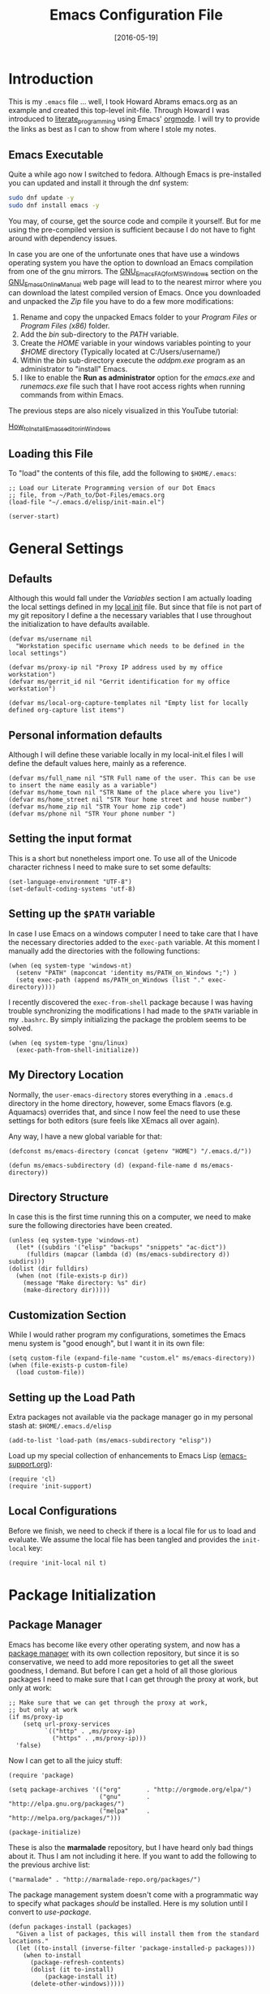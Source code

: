 #+TITLE:  Emacs Configuration File
#+AUTHOR: Markus Sievers
#+EMAIL:  markussievers88@gmail.com
#+DATE:   [2016-05-19]
#+TAGS:   emacs

* Introduction

  This is my =.emacs= file ... well, I took Howard Abrams emacs.org as
  an example and created this top-level init-file. Through Howard I
  was introduced to [[http://www.literateprogramming.com/][literate_programming]] using Emacs' [[http://www.orgmode.org][orgmode]]. I will
  try to provide the links as best as I can to show from where I stole
  my notes.

** Emacs Executable

   Quite a while ago now I switched to fedora. Although Emacs is
   pre-installed you can updated and install it through the dnf system:

   #+BEGIN_SRC sh :tangle no
     sudo dnf update -y
     sudo dnf install emacs -y
   #+END_SRC

   You may, of course, get the source code and compile it
   yourself. But for me using the pre-compiled version is sufficient
   because I do not have to fight around with dependency issues.

   In case you are one of the unfortunate ones that have use a windows
   operating system you have the option to download an Emacs
   compilation from one of the gnu mirrors. The
   [[http://www.gnu.org/software/emacs/manual/html_mono/efaq-w32.html][GNU_Emacs_FAQ_for_MS_Windows]] section on the [[http://www.gnu.org/software/emacs/manual/][GNU_Emacs_Online_Manual]]
   web page will lead to to the nearest mirror where you can download
   the latest compiled version of Emacs. Once you downloaded and
   unpacked the /Zip/ file you have to do a few more modifications:

      1) Rename and copy the unpacked Emacs folder to your /Program
         Files/ or /Program Files (x86)/ folder.
      2) Add the /bin/ sub-directory to the /PATH/ variable.
      3) Create the /HOME/ variable in your windows variables pointing
         to your /$HOME/ directory (Typically located at C:/Users/username/)
      4) Within the /bin/ sub-directory execute the /addpm.exe/
         program as an administrator to "install" Emacs.
      5) I like to enable the *Run as administrator* option for the
         /emacs.exe/ and /runemacs.exe/ file such that I have root
         access rights when running commands from within Emacs.

   The previous steps are also nicely visualized in this YouTube
   tutorial:

   [[https://youtu.be/g6kgF5ZAf44][How_to_Install_Emacs_editor_in_Windows]]

** Loading this File

   To "load" the contents of this file, add the following to
   =$HOME/.emacs=:

   #+BEGIN_SRC elisp :tangle no
     ;; Load our Literate Programming version of our Dot Emacs
     ;; file, from ~/Path_to/Dot-Files/emacs.org
     (load-file "~/.emacs.d/elisp/init-main.el")

     (server-start)
   #+END_SRC

* General Settings

** Defaults

   Although this would fall under the [[Variables]] section I am actually
   loading the local settings defined in my [[file:emacs-local.org][local init]] file. But since
   that file is not part of my git repository I define a the necessary
   variables that I use throughout the initialization to have
   defaults available.

   #+BEGIN_SRC elisp
     (defvar ms/username nil
       "Workstation specific username which needs to be defined in the local settings")

     (defvar ms/proxy-ip nil "Proxy IP address used by my office workstation")
     (defvar ms/gerrit_id nil "Gerrit identification for my office workstation")

     (defvar ms/local-org-capture-templates nil "Empty list for locally defined org-capture list items")
   #+END_SRC

** Personal information defaults

   Although I will define these variable locally in my local-init.el files I will define the default
   values here, mainly as a reference.

   #+BEGIN_SRC elisp
     (defvar ms/full_name nil "STR Full name of the user. This can be use to insert the name easily as a variable")
     (defvar ms/home_town nil "STR Name of the place where you live")
     (defvar ms/home_street nil "STR Your home street and house number")
     (defvar ms/home_zip nil "STR Your home zip code")
     (defvar ms/phone nil "STR Your phone number ")
   #+END_SRC

** Setting the input format

   This is a short but nonetheless import one. To use all of the
   Unicode character richness I need to make sure to set some
   defaults:

   #+BEGIN_SRC elisp
     (set-language-environment "UTF-8")
     (set-default-coding-systems 'utf-8)
   #+END_SRC

** Setting up the =$PATH= variable

   In case I use Emacs on a windows computer I need to take care that
   I have the necessary directories added to the =exec-path=
   variable. At this moment I manually add the directories with the
   following functions:

   #+BEGIN_SRC elisp
     (when (eq system-type 'windows-nt)
       (setenv "PATH" (mapconcat 'identity ms/PATH_on_Windows ";") )
       (setq exec-path (append ms/PATH_on_Windows (list "." exec-directory))))
   #+END_SRC

   I recently discovered the =exec-from-shell= package because I was
   having trouble synchronizing the modifications I had made to the
   ~$PATH~ variable in my =.bashrc=. By simply initializing the package
   the problem seems to be solved.

   #+BEGIN_SRC elisp
     (when (eq system-type 'gnu/linux)
       (exec-path-from-shell-initialize))
   #+END_SRC

** My Directory Location

   Normally, the =user-emacs-directory= stores everything in a
   =.emacs.d= directory in the home directory, however, some Emacs
   flavors (e.g. Aquamacs) overrides that, and since I now feel the
   need to use these settings for both editors (sure feels like XEmacs
   all over again).

   Any way, I have a new global variable for that:

   #+BEGIN_SRC elisp
     (defconst ms/emacs-directory (concat (getenv "HOME") "/.emacs.d/"))

     (defun ms/emacs-subdirectory (d) (expand-file-name d ms/emacs-directory))
   #+END_SRC

** Directory Structure

   In case this is the first time running this on a computer, we need
   to make sure the following directories have been created.

   #+BEGIN_SRC elisp
     (unless (eq system-type 'windows-nt)
       (let* ((subdirs '("elisp" "backups" "snippets" "ac-dict"))
	      (fulldirs (mapcar (lambda (d) (ms/emacs-subdirectory d)) subdirs)))
	 (dolist (dir fulldirs)
	   (when (not (file-exists-p dir))
	     (message "Make directory: %s" dir)
	     (make-directory dir)))))
   #+END_SRC

** Customization Section

   While I would rather program my configurations, sometimes the Emacs
   menu system is "good enough", but I want it in its own file:

   #+BEGIN_SRC elisp
     (setq custom-file (expand-file-name "custom.el" ms/emacs-directory))
     (when (file-exists-p custom-file)
       (load custom-file))
   #+END_SRC

** Setting up the Load Path

   Extra packages not available via the package manager go in my
   personal stash at: =$HOME/.emacs.d/elisp=

   #+BEGIN_SRC elisp
     (add-to-list 'load-path (ms/emacs-subdirectory "elisp"))
   #+END_SRC

   Load up my special collection of enhancements to Emacs Lisp ([[file:emacs-support.org][emacs-support.org]]):

   #+BEGIN_SRC elisp
     (require 'cl)
     (require 'init-support)
   #+END_SRC

** Local Configurations

   Before we finish, we need to check if there is a local file for us
   to load and evaluate.  We assume the local file has been tangled
   and provides the =init-local= key:

   #+BEGIN_SRC elisp
     (require 'init-local nil t)
   #+END_SRC

* Package Initialization
** Package Manager

   Emacs has become like every other operating system, and now has a
   [[http://tromey.com/elpa/][package manager]] with its own collection repository, but since it is
   so conservative, we need to add more repositories to get all the
   sweet goodness, I demand. But before I can get a hold of all those
   glorious packages I need to make sure that I can get through the
   proxy at work, but only at work:

   #+BEGIN_SRC elisp
     ;; Make sure that we can get through the proxy at work,
     ;; but only at work
     (if ms/proxy-ip
         (setq url-proxy-services
               `(("http" . ,ms/proxy-ip)
                 ("https" . ,ms/proxy-ip)))
       'false)
   #+END_SRC

   Now I can get to all the juicy stuff:

   #+BEGIN_SRC elisp
     (require 'package)

     (setq package-archives '(("org"       . "http://orgmode.org/elpa/")
                              ("gnu"       . "http://elpa.gnu.org/packages/")
                              ("melpa"     . "http://melpa.org/packages/")))

     (package-initialize)
   #+END_SRC

   These is also the *marmalade* repository, but I have heard only bad
   things about it. Thus I am not including it here. If you want to
   add the following to the previous archive list:

   #+BEGIN_SRC elisp :tangle no
     ("marmalade" . "http://marmalade-repo.org/packages/")
   #+END_SRC

   The package management system doesn't come with a
   programmatic way to specify what packages /should/ be
   installed. Here is my solution until I convert to [[Use-Package][use-package]].

   #+BEGIN_SRC elisp
     (defun packages-install (packages)
       "Given a list of packages, this will install them from the standard locations."
       (let ((to-install (inverse-filter 'package-installed-p packages)))
         (when to-install
           (package-refresh-contents)
           (dolist (it to-install)
               (package-install it)
           (delete-other-windows)))))
   #+END_SRC

** Use-Package

   Using [[https://github.com/jwiegley/use-package][use-package]] to automatically install certain packages, as
   well as the ease of lazily loading them.

   #+BEGIN_SRC elisp
     (unless (package-installed-p 'use-package)
       (package-refresh-contents)
       (package-install 'use-package))

     (require 'use-package)
   #+END_SRC

* Variables

  Generall setting about me that other packages can use.  Because I
  like my time settings to be in English even if I am working on a
  machine with different language settings is set the
  =system-time-locale= variable:

  #+BEGIN_SRC elisp
    (setq system-time-locale "C")
  #+END_SRC

** Start with better initial settings

   Although I do quite a bit of customization with my Emacs init code
   I like to start out by using the better init settings from the
   [[https://github.com/technomancy/better-defaults][better-defaults]] project.

   #+BEGIN_SRC elisp
     (use-package better-defaults
       :ensure t)
   #+END_SRC

   And now I will add a few default settings of my own. First, I like it
   when emacs asks me if I want to do something but /y/ oder /n/ is enough
   as an answer!

   #+BEGIN_SRC elisp
     (defalias 'yes-or-no-p 'y-or-n-p)
   #+END_SRC

   Since I have been using emacs for a while now I don't need to see
   the start up message anymore. I can always go to it with =C-h C-a=.

   #+BEGIN_SRC elisp
     (setq-default inhibit-startup-message t)
   #+END_SRC

   When scrolling I like to scroll the screen and not my eyes. Yeah,
   yeah, I know there is =C-l=, but I don't want that...

   #+BEGIN_SRC elisp
     (setq-default scroll-preserve-screen-position 'keep)
   #+END_SRC

   Many times I need to reload a file but the =revert-buffer= function
   always asks me. And yes I am sure I want to revert the buffer!!!
   That is why I called the function in the first place. Since I am
   lazy I create a little wrapper that takes care of this problem:

   #+BEGIN_SRC elisp
     (defun revert-buffer-no-confirm ()
       "Function that reverts buffer without asking for confirmation"
       (interactive)
       (revert-buffer 'noconfirm t))

   #+END_SRC

** Tabs vs Spaces

   I have learned to distrust tabs in my source code, so let's make
   sure that we only have spaces. See [[http://ergoemacs.org/emacs/emacs_tabs_space_indentation_setup.html][this discussion]] for details.

   #+BEGIN_SRC elisp
     (setq-default indent-tabs-mode nil)
     (setq tab-width 2)
   #+END_SRC

   Make tab key do indent first then completion.

   #+BEGIN_SRC elisp
     (setq-default tab-always-indent 'complete)
   #+END_SRC

** TODO Encrypting Files

   This section includes the file encryption using pgp. Since I have
   no clue about it yet I will leave this for later.

* Display Settings

  I may not have been using Emacs for as long as Howard Abrams has,
  but I do appreciate a minimalist approach to its display as well. To
  clear up the user interface a little be the following settings do
  some of the essential stuff:

  #+BEGIN_SRC elisp
    (setq initial-scratch-message "") ;; Uhh, I know what Scratch is for
    (setq visible-bell t)             ;; Get rid of the beeps

    (when (window-system)
      (tool-bar-mode 0)               ;; Toolbars were only cool with XEmacs
      (when (fboundp 'horizontal-scroll-bar-mode)
        (horizontal-scroll-bar-mode -1))
      (scroll-bar-mode -1))            ;; Scrollbars are a waste of screen estate
  #+END_SRC

** Mode Line

   Howard Abrams [[file:emacs-mode-line.org][mode-line code]] is a little more complex and deserved
   its own file.  To initialize and use it use the following code:

   #+BEGIN_SRC elisp
     (require 'init-mode-line)
   #+END_SRC

** Whitespace Mode

   You don't want this on all the time, but nice to turn it on every
   now and then:

   #+BEGIN_SRC elisp
     (use-package whitespace
       :bind ("C-c T w" . whitespace-mode)
       :init
       (setq whitespace-line-column nil
             whitespace-display-mappings '((space-mark 32 [183] [46])
                                           (newline-mark 10 [9166 10])
                                           (tab-mark 9 [9654 9] [92 9])))
       :config
       (set-face-attribute 'whitespace-space       nil :foreground "#666666" :background nil)
       (set-face-attribute 'whitespace-newline     nil :foreground "#666666" :background nil)
       (set-face-attribute 'whitespace-indentation nil :foreground "#666666" :background nil)
       :diminish whitespace-mode)
   #+END_SRC

** Fill Mode

   Automatically wrapping when you get to the end of a line (or the
   fill-region):

   #+BEGIN_SRC elisp
     (use-package fill
       :bind ("C-c T f" . auto-fill-mode)
       :init
       (add-hook 'org-mode-hook 'turn-on-auto-fill)
       (setq-default fill-column 85)
       :diminish auto-fill-mode)
   #+END_SRC

* Key Bindings

** Function Key Definitions

   Emacs has never seen a need for function keys, and I agree...for
   the most part. For things really /away from the flow/, they don't
   seem to bad. But what are those?

   - *F1* - Help? Isn't Control-H good enough?
   - *F2* - Special odd, little-used characters that I have to think
            about before remembering what its binding.
   - *F3* - Define a keyboard macro
   - *F4* - Replay a keyboard macro
   - *F5* - Use org-mode’s Mark Ring feature globally
   - *F6* - Open to temporary, changeable commands...
   - *F7* - Switch to another window ... Control goes the other way.
   - *F8* - Switch to buffer
   - *F9* - My extension (replacement?) for =C-c= for changing colors
     and other odd bindings that I actually don't use that often.

   #+BEGIN_SRC elisp
     (global-set-key (kbd "<f5>") 'org-mark-ring-push)
     (global-set-key (kbd "C-<f5>") 'org-mark-ring-goto)
     (global-set-key (kbd "<f7>") 'other-window)
     (global-set-key (kbd "C-<f7>") (lambda () (interactive) (other-window -1)))
   #+END_SRC

*** F2 and F9 Helpers

    The F9 prefix is scattered about my config files.

    #+BEGIN_SRC elisp
      (define-prefix-command 'personal-global-map)
      (global-set-key (kbd "<f9>") 'personal-global-map)
    #+END_SRC

    Unlike the *F9* bindings, all the *F2* key-bindings happen in a
    single [[file:emacs-f2.org][library file]]:

    #+BEGIN_SRC elisp
      (require 'init-f2)
    #+END_SRC

** Hydra Sequences

   I’m starting to appreciate the [[https://github.com/abo-abo/hydra][Hydra project]].

   #+BEGIN_SRC elisp
     (use-package hydra
       :ensure t
       :config
       (hydra-add-font-lock))
   #+END_SRC

   Easily manipulate the size of the windows using the arrow keys in a
   particular buffer window.

   #+BEGIN_SRC elisp
     (require 'windmove)

     (defun hydra-move-splitter-left (arg)
       "Move window splitter left."
       (interactive "p")
       (if (let ((windmove-wrap-around))
             (windmove-find-other-window 'right))
           (shrink-window-horizontally arg)
         (enlarge-window-horizontally arg)))

     (defun hydra-move-splitter-right (arg)
       "Move window splitter right."
       (interactive "p")
       (if (let ((windmove-wrap-around))
             (windmove-find-other-window 'right))
           (enlarge-window-horizontally arg)
         (shrink-window-horizontally arg)))

     (defun hydra-move-splitter-up (arg)
       "Move window splitter up."
       (interactive "p")
       (if (let ((windmove-wrap-around))
             (windmove-find-other-window 'up))
           (enlarge-window arg)
         (shrink-window arg)))

     (defun hydra-move-splitter-down (arg)
       "Move window splitter down."
       (interactive "p")
       (if (let ((windmove-wrap-around))
             (windmove-find-other-window 'up))
           (shrink-window arg)
         (enlarge-window arg)))

     (defhydra hydra-splitter (global-map "<f9> h")
       "splitter"
       ("<left>" hydra-move-splitter-left)
       ("<down>" hydra-move-splitter-down)
       ("<up>" hydra-move-splitter-up)
       ("<right>" hydra-move-splitter-right))
   #+END_SRC

   Other Hydra sequences are associated with the package they control.
** Displaying Command Sequences

   Many command sequences may be logical, but who can remember them
   all? While I used to use [[https://github.com/kai2nenobu/guide-key][guide-key]] to display the final function
   name, it isn't as nice as [[https://github.com/justbur/emacs-which-key][which-key]].

   #+BEGIN_SRC elisp
     (use-package which-key
       :ensure t
       :defer 10
       :diminish which-key-mode
       :config

       ;; Replacements for how KEY is replaced when which-key displays
       ;;   KEY → FUNCTION
       ;; Eg: After "C-c", display "right → winner-redo" as "▶ → winner-redo"
       (setq which-key-key-replacement-alist
             '(("<\\([[:alnum:]-]+\\)>" . "\\1")
               ("left"                  . "◀")
               ("right"                 . "▶")
               ("up"                    . "▲")
               ("down"                  . "▼")
               ("delete"                . "DEL") ; delete key
               ("\\`DEL\\'"             . "BS") ; backspace key
               ("next"                  . "PgDn")
               ("prior"                 . "PgUp"))

             ;; List of "special" keys for which a KEY is displayed as just
             ;; K but with "inverted video" face... not sure I like this.
             which-key-special-keys '("RET" "DEL" ; delete key
                                      "ESC" "BS" ; backspace key
                                      "SPC" "TAB")

             ;; Replacements for how part or whole of FUNCTION is replaced:
             which-key-description-replacement-alist
             '(("Prefix Command" . "prefix")
               ("\\`calc-"       . "") ; Hide "calc-" prefixes when listing M-x calc keys
               ("/body\\'"       . "") ; Remove display the "/body" portion of hydra fn names
               ("\\`projectile-" . "𝓟/")
               ("\\`hydra-"      . "+𝐇/")
               ("\\`org-babel-"  . "ob/"))

             ;; Underlines commands to emphasize some functions:
             which-key-highlighted-command-list
             '(("\\`hydra-" . which-key-group-description-face)
               "\\(rectangle-\\)\\|\\(-rectangle\\)"
               "\\`org-"))

       ;; Change what string to display for a given *complete* key binding
       ;; Eg: After "C-x", display "8 → +unicode" instead of "8 → +prefix"
       (which-key-add-key-based-replacements
         "C-x 8"   "unicode"
         "C-c T"   "toggles-"
         "C-c p s" "projectile-search"
         "C-c p 4" "projectile-other-buffer-"
         "C-x a"   "abbrev/expand"
         "C-x r"   "rect/reg"
         "C-c /"   "engine-mode-map"
         "C-c C-v" "org-babel")

       (which-key-mode 1))
   #+END_SRC

** Highlighting and Narrowing

   I like the ability to highlight random text.

   - =M-s h .= :: highlight-symbol-at-point
   - =M-s h l= :: highlight-lines-matching-regexp
   - =M-s h p= :: highlight-phrase
   - =M-s h r= :: highlight-regexp
   - =M-s h u= :: unhighlight-regexp

   May get specific highlights automatically for certain files. We
   begin by highlighting lines in *.log files.

   #+BEGIN_SRC elisp
     (defun ms/highlite-logs ()
       "Highlight certain lines in specific files. Currently, only log files are supported."
       (interactive)
       (when (equal "log" (file-name-extension (buffer-file-name)))
             (hi-lock-mode 1)
             (highlight-lines-matching-regexp "ERROR:" 'hi-red-b)
             (highlight-lines-matching-regexp "NOTE:" 'hi-blue-b)))
   #+END_SRC

   The condition in this function that checks for the =log= extension,
   allows me to hook it to the loading of any file:

   #+BEGIN_SRC elisp :tangle no
     (add-hook 'find-file-hook 'ms/highlite-logs)
   #+END_SRC

   Turn on specific word groupings for specific occasions. We begin
   with highlighting keywords I use during note-taking sessions at
   the end of a sprint.

   #+BEGIN_SRC elisp
     (defun ms/sprint-retrospective-highlighting ()
       "Highlights the good, the bad and the improvements to make when taking notes."
       (interactive)
       (hi-lock-mode t)
       (highlight-lines-matching-regexp "^   [-*] " 'hi-black-b)
       (highlight-phrase "TODO:?" 'hi-black-b)
       (highlight-regexp "(?Good)?:?" 'hi-green-b)
       (highlight-regexp "(?Bad)?:?" 'hi-red-b)
       (highlight-regexp "Imp\\(rove\\)?:" 'hi-blue-b))
   #+END_SRC

   TODO:

   (Good):


   This works really well with other commands, including
   [[https://github.com/Bruce-Connor/fancy-narrow][fancy-narrow]], where I can visually high-light a section of a
   buffer. Great for code-reviews and other presentations.

   #+BEGIN_SRC elisp
     (use-package fancy-narrow
       :ensure t
       :config
       (defun ms/highlight-block ()
         "Highlights a 'block' in a buffer defined by the first blank
          line before and after the current cursor position. Uses the
          'fancy-narrow' mode to high-light the block."
         (interactive)
         (let (cur beg end)
           (setq cur (point))
           (setq end (or (re-search-forward  "^\s*$" nil t) (point-max)))
           (goto-char cur)
           (setq beg (or (re-search-backward "^\s*$" nil t) (point-min)))
           (fancy-narrow-to-region beg end)
           (goto-char cur)))

       (defun ms/highlight-section (num)
         "If some of the buffer is highlighted with the `fancy-narrow'
          mode, then un-highlight it by calling `fancy-widen'.

          If region is active, call `fancy-narrow-to-region'.

          If NUM is 0, highlight the current block (delimited by blank
          lines). If NUM is positive or negative, highlight that number
          of lines.  Otherwise, called `fancy-narrow-to-defun', to
          highlight current function."
         (interactive "p")
         (cond
          ((fancy-narrow-active-p)  (fancy-widen))
          ((region-active-p)        (fancy-narrow-to-region (region-beginning) (region-end)))
          ((= num 0)                (ms/highlight-block))
          ((= num 1)                (fancy-narrow-to-defun))
          (t                        (progn (ms/expand-region num)
                                           (fancy-narrow-to-region (region-beginning) (region-end))))))

       :bind ("C-M-+" . ms/highlight-section))
   #+END_SRC

   This nifty function from [[http://endlessparentheses.com/emacs-narrow-or-widen-dwim.html][Endless Parenthesis]] is a nice replacement
   for many other narrowing keybindings that I use:

   #+BEGIN_SRC elisp
     (defun narrow-or-widen-dwim (p)
       "If the buffer is narrowed, it widens. Otherwise, it narrows intelligently.
     Intelligently means: region, subtree, or defun, whichever applies
     first.

     With prefix P, don't widen, just narrow even if buffer is already
     narrowed."
       (interactive "P")
       (declare (interactive-only))
       (cond ((and (buffer-narrowed-p) (not p)) (widen))
             ((region-active-p)
              (narrow-to-region (region-beginning) (region-end)))
             ((derived-mode-p 'org-mode) (org-narrow-to-subtree))
             (t (narrow-to-defun))))

     (global-set-key (kbd "C-x n x") 'narrow-or-widen-dwim)
   #+END_SRC

** Jumping to Windows

  Set up [[https://github.com/abo-abo/ace-window][ace-window]] mode:

  #+BEGIN_SRC elisp
    (use-package ace-window
      :ensure t
      :init
        (setq aw-keys '(?a ?s ?d ?f ?j ?k ?l ?o))
        (global-set-key (kbd "C-x o") 'ace-window)
      :diminish ace-window-mode)
  #+END_SRC

** Selecting a Buffer
   I like =IDO= for switching buffers since I typically know what I'm after:

   #+BEGIN_SRC elisp
    (global-set-key (kbd "<f8>") 'ido-switch-buffer)
    (global-set-key (kbd "S-<f8>") 'ibuffer)
   #+END_SRC

   I like [[https://github.com/KMahoney/kpm-list][kpm-list]] a bit better than =ibuffer=, but I really don’t use
   either more than =ido-switch-buffer=. Still:

   #+BEGIN_SRC elisp
    (use-package kpm-list
      :ensure t
      :bind ("S-<f8>" . kpm-list)
            ("C-x C-b" . kpm-list))
   #+END_SRC

** COMMENT Controlling Window Placement

   While [[http://www.emacswiki.org/emacs/WinnerMode][winner-mode]] is easy to keep the current window configuration
   /clean/, the [[https://github.com/tlh/workgroups.el][workgroups]] project has more features. However, due to
   existing bugs in that project, I've switched to [[https://github.com/pashinin/workgroups2][workgroups2]]:

   #+BEGIN_SRC elisp
     (use-package workgroups2
       :ensure t
       :init
       (setq wg-prefix-key (kbd "C-c w")
             wg-session-file "~/.emacs.d/workgroups"
             wg-mode-line-display-on nil
             ;; What to do on Emacs exit / workgroups-mode exit?
             wg-emacs-exit-save-behavior           nil      ; Options: 'save 'ask nil
             wg-workgroups-mode-exit-save-behavior 'save)
       (workgroups-mode 1))
   #+END_SRC

   Short answer for using it:

   - ~C-c a c~ to create and name a new /view/
   - Configure the screen as you like it
   - ~C-c a u~ to have that view as the base for that name
   - ~C-c a v~ to switch to a particular workgroup view.
   - ~C-c a C-s~ to save all workgroup views to the file.

** Better Jumping

   Mostly using the [[https://github.com/abo-abo/avy][avy]] project's [[help:avy-goto-word-1][avy-goto-word-1]] function, so I bind
   that to =C-c j=, but the recent update to include a timer feature,
   seems awful sweet:

   #+Begin_SRC elisp
     (use-package avy
       :ensure t
       :commands avy-goto-word-1 avy-goto-char-1 avy-goto-line avy-goto-char-timer
       :bind
       ("C-c j"   . avy-goto-word-1)
       ("A-j"     . avy-goto-word-1)    ; The Mac Command key
       ("s-j"     . avy-goto-word-1)    ; The Command key on Linux
       ("A-h"     . avy-goto-char-2)
       ("s-h"     . avy-goto-char-2)
       ("C-c k k" . avy-goto-char-timer)
       ("A-J"     . avy-goto-char-timer)    ; The Mac Command key
       ("s-J"     . avy-goto-char-timer)    ; The Command key on Linux
       ("C-c k j" . avy-goto-word-1)
       ("C-c k c" . avy-goto-char)
       ("C-c k l" . avy-goto-line)
       ("C-c k p" . avy-pop-mark)
       ("A-,"     . avy-pop-mark))
   #+END_SRC

   Other options (that require more of my memory), are bound
   to =C-c k=.

** Unfill Paragraph

   Unfilling a paragraph joins all the lines in a paragraph into a
   single line. Taken from [[http://www.emacswiki.org/UnfillParagraph][here]].

   #+BEGIN_SRC elisp
     (defun unfill-paragraph ()
       "Takes a multi-line paragraph and makes it into a single line of text."
       (interactive)
       (let ((fill-column (point-max)))
         (fill-paragraph nil)))

     ;; Handy key definition
     (define-key global-map "\M-Q" 'unfill-paragraph)
   #+END_SRC

** General behavior fixes

   There are a few subtle changes I'm making to Emacs and in case they
   grow out of proportion is start out with its

   #+BEGIN_SRC elisp
     (require 'init-fixes)
   #+END_SRC

** Multiple Cursors

   While I'm not sure how often I will use [[https://github.com/emacsmirror/multiple-cursors][multiple-cursors]] project,
   I'm going to try to remember it is there. It doesn't have any
   default keybindings, so I set up the suggested:

   #+BEGIN_SRC elisp
     (use-package multiple-cursors
       :ensure t
       :config
       (global-set-key
        (kbd "C-c C-.")
        (defhydra hydra-multiple-cursors ()
          "multiple-cursors"
          ("." mc/mark-all-dwim                   "all-dwim")
          ("C-." mc/mark-all-like-this-dwim       "all-like-dwim")
          ("n" mc/mark-next-like-this             "next")
          ("p" mc/mark-previous-like-this         "previous")
          ("a" mc/mark-all-like-this              "mark-all")
          ("N" mc/mark-next-symbol-like-this      "next-symbol")
          ("P" mc/mark-previous-symbol-like-this  "previous-symbol")
          ("A" mc/mark-all-symbols-like-this      "all-symbols")
          ("f" mc/mark-all-like-this-in-defun     "in-func")
          ("l" mc/edit-lines                      "all-lines")
          ("e" mc/edit-ends-of-lines              "end-lines"))))
   #+END_SRC

** Expand Region

   Wherever you are in a file, and whatever the type of file, you can
   slowly increase a region selection by logical segments by using
   Magnar's [[https://github.com/magnars/expand-region.el][expand-region]] project.

   However, the normal experience for =expand-region= is interactive,
   expected to be called repeatedly to expand and contract the regions
   based on syntax, and whatnot. Since I am seldom sure what I will
   select if I give this function a numeric prefix, I created a
   wrapper function that will (when given a number), just select the
   number of lines for the region. Select the current line with a 0
   argument. No argument (well, =lines= is given 1 with no argument),
   then it just calls =expand-region=:

   #+BEGIN_SRC elisp
     (use-package expand-region
       :ensure t
       :config
       (defun ha/expand-region (lines)
         "Prefix-oriented wrapper around Magnar's `er/expand-region'.

     Call with LINES equal to 1 (given no prefix), it expands the
     region as normal.  When LINES given a positive number, selects
     the current line and number of lines specified.  When LINES is a
     negative number, selects the current line and the previous lines
     specified.  Select the current line if the LINES prefix is zero."
         (interactive "p")
         (cond ((= lines 1)   (er/expand-region 1))
               ((< lines 0)   (ha/expand-previous-line-as-region lines))
               (t             (ha/expand-next-line-as-region (1+ lines)))))

       (defun ha/expand-next-line-as-region (lines)
         (message "lines = %d" lines)
         (beginning-of-line)
         (set-mark (point))
         (end-of-line lines))

       (defun ha/expand-previous-line-as-region (lines)
         (end-of-line)
         (set-mark (point))
         (beginning-of-line (1+ lines)))

       :bind ("C-=" . ha/expand-region))
   #+END_SRC

** Block Wrappers

   While the =M-(= binding to =insert-pair= is great, I often need to
   wrap with other characters:

   #+BEGIN_SRC elisp
     (global-set-key (kbd "M-[") 'insert-pair)
     (global-set-key (kbd "M-{") 'insert-pair)
     (global-set-key (kbd "M-<") 'insert-pair)
     (global-set-key (kbd "M-'") 'insert-pair)
     (global-set-key (kbd "M-`") 'insert-pair)
     (global-set-key (kbd "M-\"") 'insert-pair)
   #+END_SRC

   But [[https://github.com/rejeep/wrap-region.el][wrap-region]] is even more flexible. In most editors, selecting
   text and typing anything replaces the selected text (see the
   [[info:emacs#Using%20Region][delete-selection-mode]]), but in this case, we can do something
   different... like wrapping:

   #+BEGIN_SRC elisp
     (use-package wrap-region
       :ensure   t
       :config
       (wrap-region-global-mode t)
       (wrap-region-add-wrappers
        '(("(" ")")
          ("[" "]")
          ("{" "}")
          ("<" ">")
          ("'" "'")
          ("\"" "\"")
          ("‘" "’"   "q")
          ("“" "”"   "Q")
          ("*" "*"   "b"   org-mode)                 ; bolden
          ("*" "*"   "*"   org-mode)                 ; bolden
          ("/" "/"   "i"   org-mode)                 ; italics
          ("/" "/"   "/"   org-mode)                 ; italics
          ("~" "~"   "c"   org-mode)                 ; code
          ("~" "~"   "~"   org-mode)                 ; code
          ("=" "="   "v"   org-mode)                 ; verbatim
          ("=" "="   "="   org-mode)                 ; verbatim
          ("_" "_"   "u" '(org-mode markdown-mode))  ; underline
          ("**" "**" "b"   markdown-mode)            ; bolden
          ("*" "*"   "i"   markdown-mode)            ; italics
          ("`" "`"   "c" '(markdown-mode ruby-mode)) ; code
          ("`" "'"   "c"   lisp-mode)                ; code
          ))
       :diminish wrap-region-mode)
   #+END_SRC

   But in order to wrap text in a more general way (with just about
   any textual string), we need something more. Especially with the
   =expand-region= command, wrapping a logical block of text with a
   beginning and ending string really makes sense.

   #+BEGIN_SRC elisp
     (defun surround (start end txt)
       "Wraps the specified region (or the current 'symbol / word'
     with some textual markers that this function requests from the
     user. Opening-type text, like parens and angle-brackets will
     insert the matching closing symbol.

     This function also supports some org-mode wrappers:

       - `#s` wraps the region in a source code block
       - `#e` wraps it in an example block
       - `#q` wraps it in an quote block"
       (interactive "r\nsEnter text to surround: " start end txt)

       ;; If the region is not active, we use the 'thing-at-point' function
       ;; to get a "symbol" (often a variable or a single word in text),
       ;; and use that as our region.

       (if (not (region-active-p))
           (let ((new-region (bounds-of-thing-at-point 'symbol)))
             (setq start (car new-region))
             (setq end (cdr new-region))))

       ;; We create a table of "odd balls" where the front and the end are
       ;; not the same string.
       (let* ((s-table '(("#e" . ("#+BEGIN_EXAMPLE\n" "\n#+END_EXAMPLE") )
                         ("#s" . ("#+BEGIN_SRC \n"    "\n#+END_SRC"))
                         ("#q" . ("#+BEGIN_QUOTE\n"   "\n#+END_QUOTE"))
                         ("#l" . ("#+BEGIN_LaTeX\n"   "\n#+END_LaTeX"))
                         ("<"  . ("<" ">"))
                         ("("  . ("(" ")"))
                         ("{"  . ("{" "}"))
                         ("["  . ("[" "]"))))    ; Why yes, we'll add more
              (s-pair (assoc-default txt s-table)))

         ;; If txt doesn't match a table entry, then the pair will just be
         ;; the text for both the front and the back...
         (unless s-pair
           (setq s-pair (list txt txt)))

         (save-excursion
           (narrow-to-region start end)
           (goto-char (point-min))
           (insert (car s-pair))
           (goto-char (point-max))
           (insert (cadr s-pair))
           (widen))))

     (global-set-key (kbd "C-+") 'surround)
   #+END_SRC

   To make it easier to call from other functions, let's wrap that
   wrapper:

   #+BEGIN_SRC elisp
     (defun surround-text (txt)
       (if (region-active-p)
           (surround (region-beginning) (region-end) txt)
         (surround nil nil txt)))
   #+END_SRC

   This function returns an interactive lambda expression, suitable
   for adding to a key-binding:

   #+BEGIN_SRC elisp
     (defun surround-text-with (surr-str)
       "Returns an interactive function that when called, will surround the region (or word) with the SURR-STR string."
       (lexical-let ((text surr-str))
         (lambda ()
           (interactive)
           (surround-text text))))
   #+END_SRC

* Loading and Finding Files
** Dired Options

   Between =M-!= and starting [[Eshell][Eshell]], comes =dired= (=C-x d=).

   #+BEGIN_SRC elisp
     (setq ls-lisp-use-insert-directory-program nil)
   #+END_SRC

   This enhancement to dired hides the ugly details until you hit
   '(' and shows the details with ')'. I also change the [...] to a
   simple asterisk.

   #+BEGIN_SRC elisp
     (use-package dired-details
       :ensure t
       :init   (setq dired-details-hidden-string "* ")
       :config (dired-details-install))
   #+END_SRC

   The ability to create a dired buffer based on searching for files
   in a directory tree with =find-name-dired= is fantastic. The
   [[http://www.masteringemacs.org/articles/2011/03/25/working-multiple-files-dired/][following magic]] optimizes this approach:

   #+BEGIN_SRC elisp
     (use-package find-dired
        :ensure t
        :init (setq find-ls-option '("-print0 | xargs -0 ls -od" . "-od")))
   #+END_SRC

   The [[http://pragmaticemacs.com/emacs/quickly-preview-images-and-other-files-with-peep-dired/][peep project]] allows you to preview files before loading them
   into a dedicated buffer:

   #+BEGIN_SRC elisp
     (use-package peep-dired
       :defer t ; don't access `dired-mode-map' until `peep-dired' is loaded
       :bind (:map dired-mode-map
                   ("P" . peep-dired)))
   #+END_SRC

   The [[http://www.masteringemacs.org/articles/2014/04/10/dired-shell-commands-find-xargs-replacement/][dired-x project]] seems useful:

   #+BEGIN_SRC elisp
     (require 'dired-x)
   #+END_SRC

*** Copy Internet Path

    When collaborating with my colleagues I like to send them the link
    of a file of interest that is located on one of our network
    drives. Especially when using Windows not everyone maps their
    network drives to the same letter. Therefore, it is best to send
    the links as *Internet Links*. This will send the absolute path and
    takes care of any /whitespace/ incompatibilities.


    #+BEGIN_SRC elisp
      (use-package dired
        :config
        (defun ms/dired-copy-internet-path ()
          "This function allows a link to a file to be copied from
        within the dired mode as an internet path. This avoids common
        issues (e.g. whitespaces in the dir/filename) that would
        otherwise render the link useless.

        Behavior: The current absolute path to the file is pushed onto
        the kill ring with help of the 'dired-file-name-at-point'
        function.  Next, within a temporary buffer the link is formated
        by prepending 'file:' and replacing problematic characters such
        as whitespaces."
          (interactive)
          (kill-new (dired-file-name-at-point))
          (with-temp-buffer
            (insert (current-kill 0))
            (kill-new (concat "file:" (replace-regexp-in-string "\s" "\%20" (buffer-string)))))
          (message "%s => clipboard"  (current-kill 0)))
        (define-key dired-mode-map (kbd "W") 'ms/dired-copy-internet-path)
        )
    #+END_SRC

*** Open file with external program

    There are times when I have to leave the cozy realm of Emacs to view e.g. a PDF
    document it an external reader. On [[http://ergoemacs.org/emacs/emacs_dired_open_file_in_ext_apps.html][ErgoEmacs]] I found the following nifty piece of
    code the does just that:

    #+BEGIN_SRC elisp
      (defun dired-open-in-external-app ()
        "Open the current file or dired marked files in external app.
      The app is chosen from your OS's preference.
      URL `http://ergoemacs.org/emacs/emacs_dired_open_file_in_ext_apps.html'
      Version 2016-10-15"
        (interactive)
        (let* (
               ($file-list
                (if (string-equal major-mode "dired-mode")
                    (dired-get-marked-files)
                  (list (buffer-file-name))))
               ($do-it-p (if (<= (length $file-list) 5)
                             t
                           (y-or-n-p "Open more than 5 files? "))))
          (when $do-it-p
            (cond
             ((string-equal system-type "windows-nt")
              (mapc
               (lambda ($fpath)
                 (w32-shell-execute "open" (replace-regexp-in-string "/" "\\" $fpath t t))) $file-list))
             ((string-equal system-type "darwin")
              (mapc
               (lambda ($fpath)
                 (shell-command
                  (concat "open " (shell-quote-argument $fpath))))  $file-list))
             ((string-equal system-type "gnu/linux")
              (mapc
               (lambda ($fpath) (let ((process-connection-type nil))
                                  (start-process "" nil "xdg-open" $fpath))) $file-list))))))
    #+END_SRC

    And of course I want to bind this wonderful function to a keyboard shortcut. We
    are using Emacs after all... :-)

    #+BEGIN_SRC elisp
      (define-key dired-mode-map (kbd "C-o") 'dired-open-in-external-app)
    #+END_SRC

*** Open desktop here

    As with opening files in an external application I sometimes need to open the
    file browser of the current dired-directory for whatever reason. And thanks to
    [[http://ergoemacs.org/emacs/emacs_dired_open_file_in_ext_apps.html][Xah Lee]] I can do just that:

    #+BEGIN_SRC elisp
      (defun dired-open-in-desktop ()
        "Show current file in desktop (OS's file manager).
      URL `http://ergoemacs.org/emacs/emacs_dired_open_file_in_ext_apps.html'
      Version 2015-11-30"
        (interactive)
        (cond
         ((string-equal system-type "windows-nt")
          (w32-shell-execute "explore" (replace-regexp-in-string "/" "\\" default-directory t t)))
         ((string-equal system-type "darwin") (shell-command "open ."))
         ((string-equal system-type "gnu/linux")
          (let (
                (process-connection-type nil)
                (openFileProgram (if (file-exists-p "/usr/bin/gvfs-open")
                                     "/usr/bin/gvfs-open"
                                   "/usr/bin/xdg-open")))
            (start-process "" nil openFileProgram "."))
          ;; (shell-command "xdg-open .") ;; 2013-02-10 this sometimes froze emacs till the folder is closed. For example: with nautilus
          )))

      (define-key dired-mode-map (kbd "C-M-o") 'dired-open-in-desktop)
    #+END_SRC

** IDO (Interactively DO Things)

   According to [[http://www.masteringemacs.org/articles/2010/10/10/introduction-to-ido-mode/][Mickey]], IDO is the greatest thing.

   #+BEGIN_SRC elisp
     (use-package ido
       :ensure t
       :init  (setq ido-enable-flex-matching t
                    ido-ignore-extensions t
                    ido-use-virtual-buffers t
                    ido-everywhere t)
       :config
       (ido-mode 1)
       (ido-everywhere 1)
       (add-to-list 'completion-ignored-extensions ".pyc"))
   #+END_SRC

   Add to IDO, the [[https://github.com/lewang/flx][FLX]] package:

   #+BEGIN_SRC elisp
     (use-package flx-ido
        :ensure t
        :init (setq ido-enable-flex-matching t
                    ido-use-faces nil)
        :config (flx-ido-mode 1))
   #+END_SRC

   According to [[https://gist.github.com/rkneufeld/5126926][Ryan Kneufeld]], we could make IDO work vertically,
   which is much easier to read. For this, I use [[https://github.com/gempesaw/ido-vertical-mode.el][ido-vertically]]:

   #+BEGIN_SRC elisp
     (use-package ido-vertical-mode
       :ensure t
       :init               ; I like up and down arrow keys:
       (setq ido-vertical-define-keys 'C-n-C-p-up-and-down)
       :config
       (ido-vertical-mode 1))
   #+END_SRC

*** IDO File Listing by Modified Time

    This sorts an IDO filelist by /mtime/ instead of alphabetically.

    #+BEGIN_SRC elisp
      (defun ido-sort-mtime ()
        "Reorder the IDO file list to sort from most recently modified."
        (setq ido-temp-list
              (sort ido-temp-list
                    (lambda (a b)
                      (time-less-p
                       (sixth (file-attributes (concat ido-current-directory b)))
                       (sixth (file-attributes (concat ido-current-directory a)))))))
        (ido-to-end  ;; move . files to end (again)
         (delq nil (mapcar
                    (lambda (x) (and (char-equal (string-to-char x) ?.) x))
                    ido-temp-list))))

      (add-hook 'ido-make-file-list-hook 'ido-sort-mtime)
      (add-hook 'ido-make-dir-list-hook 'ido-sort-mtime)
    #+END_SRC

*** Editing Root Files

    Once I used a =find-file-as-root= function (graciously borrowed from
    [[http://emacs-fu.blogspot.com/2013/03/editing-with-root-privileges-once-more.html][Emacs Fu]] and Howard Abrams), however, [[http://emacsredux.com/blog/2013/04/21/edit-files-as-root/][bbatsov]] offered a better idea to lend some
    /advice/ to =find-file=, so that non-writable files would be
    automatically /re-opened/ using the =sudo= feature of Tramp.

    The new version works with both local and remotely access files:

    #+BEGIN_SRC elisp
      (defadvice ido-find-file (after find-file-sudo activate)
        "Find file as root if necessary."
        (unless (and buffer-file-name
                     (file-writable-p buffer-file-name))
          (let* ((file-name (buffer-file-name))
                 (file-root (if (string-match "/ssh:\\([^:]+\\):\\(.*\\)" file-name)
                                (concat "/ssh:"  (match-string 1 file-name)
                                        "|sudo:" (match-string 1 file-name)
                                        ":"      (match-string 2 file-name))
                              (concat "/sudo:localhost:" file-name))))
            (find-alternate-file file-root))))
    #+END_SRC

    No special key-bindings, just load up a file, and if I can't write
    it, it will automatically ask me for my credentials, and away I go.

** SMEX

   Built using [[*IDO%20(Interactively%20DO%20Things)][IDO]] to do something similar but with =M-x= commands:

   #+BEGIN_SRC elisp
     (use-package smex
       :ensure t
       :init (smex-initialize)
       :bind ("M-x" . smex)
             ("M-X" . smex-major-mode-commands))
   #+END_SRC

** Helm

   Obviously, Helm would be helpful if I can learn all the bindings,
   so:

   #+BEGIN_SRC elisp
     (use-package helm
       :ensure t
       :init
       (use-package helm-config))   ;; Binds C-x c to the helm bidness.
   #+END_SRC

   Re-read [[http://tuhdo.github.io/helm-intro.html][this essay on Helm]].

   One of the nice features Helm offers is the ~helm-bibtex~. One of my standard
   libraries is located in the home directory. This typically includes the
   ~library.bib~ file and a ~documents~ directory which holds all the PDF documents. To
   make helm aware of this library I need the following two commands:

   #+BEGIN_SRC elisp
     (setq bibtex-completion-bibliography '("~/Bibliography/library.bib"))

     (setq bibtex-completion-library-path '("~/Bibliography/documents"))
   #+END_SRC

   A cool feature of ~helm-bibtex~ is that I can open PDF documents associated with the
   bibtex entry and view it with an external viewer. Depending on the operating
   system I am on I need to set different functions for opening PDF documents.

   #+BEGIN_SRC elisp
     (cond
      ((eq system-type 'windows-nt)        ; Windows
       (setq bibtex-completion-pdf-open-function
             (lambda (fpath)
               (start-process "open" "*open*" "SumatraPDF" fpath ))))
      ((eq system-type 'gnu/linux)         ; Linux (Ubuntu in my case)
       (setq bibtex-completion-pdf-open-function
             (lambda (fpath)
               (start-process "open" "*open*" "evince" fpath))))
      ((eq system-type 'darwin)            ; Mac OS X
       (setq bibtex-completion-pdf-open-function
             (lambda (fpath)
               (start-process "open" "*open*" "open" fpath)))))
   #+END_SRC


** Recent File List

   According to [[http://www.emacswiki.org/emacs-es/RecentFiles][this article]], Emacs already has the recent file
   listing available, just not turned on.

   #+BEGIN_SRC elisp
     (use-package recentf
       :init
       (setq recentf-max-menu-items 25
             recentf-auto-cleanup 'never
             recentf-keep '(file-remote-p file-readable-p))
       (recentf-mode 1)
       (when
           (file-exists-p "~/.emacs.d/ido.last")
         (delete-file "~/.emacs.d/ido.last"))
       :bind ("C-c f f" . recentf-open-files))
   #+END_SRC

   We do not want to stat all the files when Emacs starts up because
   files read by Tramp will slow down the start time.

** Backup Settings

   This setting moves all backup files to a central location.
   Got it from [[http://whattheemacsd.com/init.el-02.html][this page]].

   #+BEGIN_SRC elisp
     (setq backup-directory-alist
           `(("." . ,(expand-file-name
                      (ms/emacs-subdirectory "backups")))))
   #+END_SRC

   Make backups of files, even when they're in version control

   #+BEGIN_SRC elisp
     (setq vc-make-backup-files t)
   #+END_SRC

   And if we want to make sure our files are saved if we wander off
   and defocus the Emacs application we may use the following:

   #+BEGIN_SRC elisp :tangle no
     (defun save-all ()
       "Saves all dirty buffers without asking for confirmation."
       (interactive)
       (save-some-buffers t))

     (add-hook 'focus-out-hook 'save-all)
   #+END_SRC

* Word Smithing
** Auto Insertion

   Just beginning to get a collection of templates to automatically
   insert if a blank file is loaded.

   #+BEGIN_SRC elisp
     (use-package autoinsert
       :init
       (setq auto-insert-directory (ms/emacs-subdirectory "templates/"))
       ;; Don't want to be prompted before insertion:
       (setq auto-insert-query nil)

       (add-hook 'find-file-hook 'auto-insert)
       (auto-insert-mode 1))
   #+END_SRC

   Add a =:config= section to configure static insertion, and add:

   #+BEGIN_SRC elisp :tangle no
     (define-auto-insert "\\.html?$" "default-html.html")
   #+END_SRC

   However, auto insertion requires entering data for particular fields,
   and for that Yasnippet is better, so in this case, we combine them:

   #+BEGIN_SRC elisp
     (defun ms/autoinsert-yas-expand()
       "Replace text in yasnippet template."
       (yas-expand-snippet (buffer-string) (point-min) (point-max)))
   #+END_SRC

   Now bind many of the templates for auto-insert and field expansion:

   #+BEGIN_SRC elisp
     (use-package autoinsert
       :config
       (define-auto-insert "\\.el$" ["default-lisp.el" ms/autoinsert-yas-expand])
       (define-auto-insert "\\.sh$" ["default-sh.sh" ms/autoinsert-yas-expand])
       (define-auto-insert "/bin/"  ["default-sh.sh" ms/autoinsert-yas-expand])
       (define-auto-insert "\\.html?$" ["default-html.html" ms/autoinsert-yas-expand]))
   #+END_SRC

** Auto Complete

   Using [[http://company-mode.github.io/][company-mode]] for all my auto completion needs.

   Like [[https://github.com/vspinu/company-math][this idea]] of being able to easily insert math
   symbols based on LaTeX keywords. Start typing a backslash.

   #+BEGIN_SRC elisp
     (use-package company-math
       :ensure t)

     (use-package company
       :ensure t
       :init
       (add-hook 'after-init-hook 'global-company-mode)
       :config
       (add-to-list 'company-backends 'company-math-symbols-unicode)
       :diminish company-mode)
   #+END_SRC

   Take advantage of idle time by displaying some documentation
   using [[https://www.github.com/expez/company-quickhelp][company-quickhelp]] project.

   #+BEGIN_SRC elisp
     (use-package company-quickhelp
       :ensure t
       :config
       (company-quickhelp-mode 1))
   #+END_SRC

   This also requires [[https://github.com/pitkali/pos-tip/blob/master/pos-tip.el][pos-tip]].

** Yasnippets

   The [[https://github.com/capitaomorte/yasnippet][yasnippet project]] allows me to create snippets of code that
   can be brought into a file, based on the language.

   #+BEGIN_SRC elisp
     (use-package yasnippet
       :ensure t
       :init
       (yas-global-mode 1)
       :config
       (add-to-list 'yas-snippet-dirs (ms/emacs-subdirectory "snippets")))
   #+END_SRC

   *Note:* the =snippets= directory contains directories for each
   mode, e.g.  =clojure-mode= and =org-mode=.

** Spelling Correction with Abbreviation Mode

   According to [[http://endlessparentheses.com/ispell-and-abbrev-the-perfect-auto-correct.html][this discussion]], we can correct a misspelled word
   with =C-x C-i= and it will use the abbreviation mode to
   automatically correct that word...as long as you misspell it the
   same way each time.

   #+BEGIN_SRC elisp
     (defun ms/ispell-word-then-abbrev (p)
       "Call `ispell-word'. Then create an abbrev for the correction made.
     With prefix P, create local abbrev. Otherwise it will be global."
       (interactive "P")
       (let ((bef (downcase (or (thing-at-point 'word) ""))) aft)
         (call-interactively 'ispell-word)
         (setq aft (downcase (or (thing-at-point 'word) "")))
         (unless (string= aft bef)
           (message "\"%s\" now expands to \"%s\" %sally"
                    bef aft (if p "loc" "glob"))
           (define-abbrev
             (if p global-abbrev-table local-abbrev-table)
             bef aft))))

     (global-set-key (kbd "C-x C-i") 'ms/ispell-word-then-abbrev)
   #+END_SRC

   Need to turn on the mode, but not necessarily show it:

   #+BEGIN_SRC elisp
     (use-package abbrev
       :bind ("C-c T a" . abbrev-mode)
       :init (setq save-abbrevs t)
             (setq-default abbrev-mode t)
       :diminish abbrev-mode)
   #+END_SRC

** Spell Checking

   I like spell checking with [[http://www.emacswiki.org/emacs/FlySpell][FlySpell]], which uses the built-in
   spell-check settings of [[https://www.gnu.org/software/ispell/][ispell]].

   The [[http://aspell.net][ASpell]] project is better supported than ISpell.

   #+BEGIN_SRC sh :tangle no
     brew install aspell
   #+END_SRC

   I have taken my spell checking setting from [[http://blog.binchen.org/posts/what-s-the-best-spell-check-set-up-in-emacs.html][here]]. We will want to
   start flyspell for all text modes (but not for log files):

   #+BEGIN_SRC elisp
     (use-package flyspell
       :ensure t
       :diminish flyspell-mode
       :init
       (add-hook 'prog-mode-hook 'flyspell-prog-mode)

       (dolist (hook '(text-mode-hook org-mode-hook latex-mode-hook))
         (add-hook hook (lambda () (flyspell-mode 1))))

       (dolist (hook '(change-log-mode-hook log-edit-mode-hook org-agenda-mode-hook))
         (add-hook hook (lambda () (flyspell-mode -1))))

       )
   #+END_SRC

   To take Camel words into account we need a function that can
   detect the extra ispell arguments:

   #+BEGIN_SRC elisp
     (defun flyspell-detect-ispell-args (&optional run-together)
       "if RUN-TOGETHER is true, spell check the CamelCase words."
       (let (args)
         (cond
          ((string-match  "aspell$" ispell-program-name)
           ;; Force the English dictionary for aspell
           ;; Support Camel Case spelling check (tested with aspell 0.6)
           (setq args (list "--sug-mode=ultra" "--lang=en_US"))
           (if run-together
               (setq args (append args '("--run-together" "--run-together-limit=5" "--run-together-min=2")))))
          ((string-match "hunspell$" ispell-program-name)
           ;; Force the English dictionary for hunspell
           (setq args "-d en_US")))
         args))
   #+END_SRC

   Next we make aspell or hunspell our dictionary depending on which
   one is present on our system. I put Aspell as my first choice:

   #+BEGIN_SRC elisp
     (cond
      ((executable-find "aspell")
       ;; you may also need `ispell-extra-args'
       (setq ispell-program-name "aspell"))
      ((executable-find "hunspell")
       (setq ispell-program-name "hunspell")

       ;; Please note that `ispell-local-dictionary` itself will be passed to hunspell cli with "-d"
       ;; it's also used as the key to lookup ispell-local-dictionary-alist
       ;; if we use different dictionary
       (setq ispell-local-dictionary "en_US")
       (setq ispell-local-dictionary-alist
             '(("en_US" "[[:alpha:]]" "[^[:alpha:]]" "[']" nil ("-d" "en_US") nil utf-8))))
      (t (setq ispell-program-name nil)))
   #+END_SRC

   Next we do the detecting of the extra arguments passed by flyspell:

   #+BEGIN_SRC elisp
     ;; ispell-cmd-args is useless, it's the list of *extra* arguments we will append to the ispell process when "ispell-word" is called.
     ;; ispell-extra-args is the command arguments which will *always* be used when start ispell process
     ;; Please note when you use hunspell, ispell-extra-args will NOT be used.
     ;; Hack ispell-local-dictionary-alist instead.
     (setq-default ispell-extra-args (flyspell-detect-ispell-args t))
     ;; (setq ispell-cmd-args (flyspell-detect-ispell-args))
     (defadvice ispell-word (around my-ispell-word activate)
       (let ((old-ispell-extra-args ispell-extra-args))
         (ispell-kill-ispell t)
         (setq ispell-extra-args (flyspell-detect-ispell-args))
         ad-do-it
         (setq ispell-extra-args old-ispell-extra-args)
         (ispell-kill-ispell t)
         ))
   #+END_SRC

   We are almost done. But before we reduce the suggestions offered by
   aspell by taking camel words into account and hook this to flyspell
   by giving some well overdue advise:

   #+BEGIN_SRC elisp
     (defadvice flyspell-auto-correct-word (around my-flyspell-auto-correct-word activate)
       (let ((old-ispell-extra-args ispell-extra-args))
         (ispell-kill-ispell t)
         ;; use emacs original arguments
         (setq ispell-extra-args (flyspell-detect-ispell-args))
         ad-do-it
         ;; restore our own ispell arguments
         (setq ispell-extra-args old-ispell-extra-args)
         (ispell-kill-ispell t)
         ))
   #+END_SRC

   At last we don't want the camel word detection when we run the
   spell checking in text mode:

   #+BEGIN_SRC elisp
     (defun text-mode-hook-setup ()
       ;; Turn off RUN-TOGETHER option when spell check text-mode
       (setq-local ispell-extra-args (flyspell-detect-ispell-args)))
     (add-hook 'text-mode-hook 'text-mode-hook-setup)
   #+END_SRC

   ASpell automatically configures a personal dictionary
   at =~/.aspell.en.pws=, so no need to configure that.

   Sometimes I would like to write some stuff in another language as
   well. For me that usually happens to be German. To change the
   dictionary, which I assume will not happen too many times, I have
   created the following sequence:

   #+BEGIN_SRC elisp
     (define-sequence 'dictionary-select-map "<f9> d" 'ispell-change-dictionary
       (list (list "e" "american")
             (list "a" "american")
             (list "d" "german")
             (list "g" "german")))
   #+END_SRC

* Miscellaneous Settings
** Line Numbers

   Turn =linum-mode= on/off with =Super-K=.  However, I
   turn this on automatically for programming modes.

   #+BEGIN_SRC elisp
     (use-package linum
       :init
       (add-hook 'prog-mode-hook 'linum-mode)
       (add-hook 'linum-mode-hook (lambda () (set-face-attribute 'linum nil :height 75)))

       :config
       (defun linum-fringe-toggle ()
         "Toggles the line numbers as well as the fringe."    (interactive)
         (cond (linum-mode (fringe-mode '(0 . 0))
                           (linum-mode -1))
               (t          (fringe-mode '(8 . 0))
                           (linum-mode 1))))

       :bind (("A-C-k"   . linum-mode)
              ("s-C-k"   . linum-mode)
              ("A-C-M-k" . linum-fringe-toggle)
              ("s-C-M-k" . linum-fringe-toggle)))
   #+END_SRC

   *Note:* make the line numbers a fixed size, then increasing or
   decreasing the font size doesn't truncate the numbers.

   The [[https://github.com/coldnew/linum-relative][linum-relative]] mode allows one to see the /destination/ line as a
   relative distance (like one 9 lines lower), and then =C-9 C-n= can
   quickly pop to it.

   #+BEGIN_SRC elisp
     (use-package linum-relative
       :ensure t
       :config
       (defun linum-new-mode ()
         "If line numbers aren't displayed, then display them.
          Otherwise, toggle between absolute and relative numbers."
         (interactive)
         (if linum-mode
             (linum-relative-toggle)
           (linum-new-mode 1)))

       :bind ("A-k" . linum-new-mode)
             ("s-k" . linum-new-mode))   ;; For Linux
   #+END_SRC

   But since the =SUPER= key on my windows machine usually does
   something windows related I added the following sequence as a
   backup plan:

   #+BEGIN_SRC elisp
     (define-sequence 'linum-select-map "<f9> l" 'funcall
       (list (list "l" 'linum-new-mode)
             (list "o" 'linum-fringe-toggle)))
   #+END_SRC

** Better Bookmarks

   For me, bookmarks serve two functions. First, as a way to jump
   back to interesting places by name (and annotate those places), and
   second, as form of /bread crumbs/ while I'm toiling around a large
   codebase.

   For normal bookmarks, I'd rather use Helm:
   #+BEGIN_SRC elisp
     (use-package bookmark
       :init (setq bookmark-save-flag 1)
       :config
       (defun ha/add-bookmark (name)
         (interactive
          (list (let* ((filename  (file-name-base (buffer-file-name)))
                       (func-name (which-function))
                       (initial   (format "%s:%s " filename func-name)))
                  (read-string "Bookmark: " initial))))
         (bookmark-set name))
       :bind  (("C-c b m" . ha/add-bookmark)
               ("C-x r m" . ha/add-bookmark)
               ("C-x r b" . helm-bookmarks)))
   #+END_SRC

*** Visual Bookmarks... Breadcrumbs

    For dropping visual breadcrumbs throughout a single file or
    multiple files, we use the [[https://github.com/joodland/bm][BM package]].

    #+BEGIN_SRC elisp
      (use-package bm
        :ensure t
        :init
        (setq bm-highlight-style 'bm-highlight-only-fringe
              bm-cycle-all-buffers t)
        :config
        ;; Make a more bookmarky symbol for a 'mark':
        (define-fringe-bitmap 'bm-marker-left [254 254 254 254 254 238 198 130] 8 8 'center)
        (let ((fringe-backgd (face-background 'fringe)))
          (set-face-attribute 'bm-fringe-face nil
                              :foreground "green" :background fringe-backgd))

        (defun bm-bookmark-defun ()
          "Drops a temporary breadcrumb/bookmark at the beginning of the current defun."
          (interactive)
          (save-excursion
            (beginning-of-defun)
            (bm-toggle)))

        :bind (("C-<f5>" . bm-toggle)
               ("<f5>"   . bm-next)
               ("M-<f5>" . bm-previous)
               ("C-c b s" . bm-show)
               ("C-c b r" . bm-bookmark-regexp)
               ("C-c b f" . bm-bookmark-defun)
               ("C-c b A" . bm-bookmark-annotate)
               ("C-c b a" . bm-bookmark-show-annotation)
               ("<left-margin> <mouse-1>" . bm-toggle-mouse)
               ("<left-fringe> <mouse-1>" . bm-toggle-mouse)))
    #+END_SRC

    - C-F5 :: bm-toggle to drop a mark or remove it
    - F5 :: bm-next to go to the next mark
    - M-F5 :: bm-previous to go to the previous mark

    - C-c b s :: bm-show brings up a buffer with all the little marks
         and the contents their line (see =bm-show-all= for all buffers)
    - C-c b r :: bm-bookmark-regexp to create a bunch of bookmarks
    - C-c b f :: bm-bookmark-function to bookmark the start of the function
    - C-c b A :: bm-bookmark-annotate Annotate the mark
    - C-c b a ::  Show the annotation (if any of the mark) ... would be
         nice if this could be automatically displayed.

    The biggest question is if I want =bm-previous= to go to the previous
    logical mark in the file or last mark that was set... perhaps we
    do both with different keys?

** Smart Comments

   The [[https://github.com/paldepind/smart-comment][smart-comment]] project has the nice feature of commenting a line
   without being at the beginning of the line (default comment in the
   middle of the line is to split it).

   #+BEGIN_SRC elisp
     (use-package smart-comment
       :ensure t
       :bind ("M-;" . smart-comment))
   #+END_SRC

   Also has the ability (with the =C-u= prefix) to mark comments as
   things to be deleted.

** Smart Scan

   Use the =M-n= to search the buffer for the word the cursor is
   currently pointing. =M-p= to go backwards. See [[http://www.masteringemacs.org/articles/2011/01/14/effective-editing-movement/][this essay]] for
   details.

   #+BEGIN_SRC elisp :tangle no
     (use-package smartscan
       :ensure t
       :bind (("M-n" . smartscan-symbol-go-forward)
              ("M-p" . smartscan-symbol-go-backward)))

     ;;; (require 'smartscan)
   #+END_SRC

** Strip Whitespace on Save

   When I save, I want to always, and I do mean always strip all
   trailing whitespace from the file.

   #+BEGIN_SRC elisp
     (add-hook 'before-save-hook 'delete-trailing-whitespace)
   #+END_SRC

** COMMENT Save File Position

   Save the point position for every file, and restore it when that
   file is reloaded.

   #+BEGIN_SRC elisp
     (require 'saveplace)
     (setq-default save-place t)
     (setq save-place-forget-unreadable-files t)
     (setq save-place-skip-check-regexp "\\`/\\(?:cdrom\\|floppy\\|mnt\\|/[0-9]\\|\\(?:[^@/:]*@\\)?[^@/:]*[^@/:.]:\\)")
   #+END_SRC

** Better Searching and Visual Regular Expressions

   Searching is quite good in Emacs. Let's add a few extra keys:

   #+BEGIN_SRC elisp
     (bind-keys :map isearch-mode-map
                ("<left>"  . isearch-repeat-backward)
                ("<right>" . isearch-repeat-forward)
                ("<up>"    . isearch-ring-retreat)
                ("<down>"  . isearch-ring-advance))
   #+END_SRC

   Easier replacement of my [[http://www.masteringemacs.org/articles/2011/01/14/effective-editing-movement/][Smart Scan]] for searching forward/backward
   for the current word. This is now bound to =M-s .= (in Emacs 24.4),
   but I then have to hit =C-s= or =C-r= ... nicer to use the period/comma.

   The [[https://github.com/benma/visual-regexp.el][Visual Regular Expressions]] project highlights the matches
   while you try to remember the differences between Perl's regular
   expressions and Emacs'...

   Begin with =C-c r= then type the regexp. To see the highlighted
   matches, type =C-c a= before you hit 'Return' to accept it.

   #+BEGIN_SRC elisp
     (use-package visual-regexp
       :ensure t
       :init
       (use-package visual-regexp-steroids :ensure t)

       :bind (("C-c r" . vr/replace)
              ("C-c q" . vr/query-replace))

       ;; if you use multiple-cursors, this is for you:
       :config (use-package  multiple-cursors
                 :bind ("C-c m" . vr/mc-mark)))
   #+END_SRC

** Hungry Delete

   The Hungry Delete project is a [[http://endlessparentheses.com//hungry-delete-mode.html][free feature]], where deleting any
   space, deletes ALL spaces.

   This is already built into Emacs with the following:
   - =M-\= :: Removes all spaces
   - =M-SPC= :: Removes extra spaces, leaving just one
   - =M-^= :: Joins current line with previous line (doesn't matter
        where the point is on the line)
   - =M-- M-1 M-SPC= :: Joins next line to this one (if point at end
        of line) separated by a space ... quite the chording, eh?

** Table and Column Alignment

   While I shouldn't, I like to line up comma-separated columns (and
   colon-delimited hashes), and since I can never type the regular
   expression on the first time, I wrapped it up in a callable
   function.

   #+BEGIN_SRC elisp
     (defun align-comma (start end c)
       "Repeat alignment with a character padded with spaces for
     comma-separated columns."
       (interactive "r\nsAlign character: ")
       (align-regexp start end
                     (concat c "\\(\\s-*\\)") 1 1 t))
   #+END_SRC

** Calendar Tweeks

   I like the Emacs calendar but I would like to see the week numbers
   as well. Especially when at work this is useful. I found [[http://stackoverflow.com/questions/21364948/how-to-align-the-calendar-with-week-number-as-the-intermonth-text][these]]
   simple modifications that do the trick quite nicely. This configuration also switches the week starting day of the
   calender from Sunday to Monday.

   #+BEGIN_SRC elisp
     (setq calendar-week-start-day 1)

     (setq calendar-intermonth-text
           '(propertize
             (format "%2d"
                     (car
                      (calendar-iso-from-absolute
                       (calendar-absolute-from-gregorian (list month day year)))))
             'font-lock-face 'font-lock-warning-face))

     (setq calendar-intermonth-header
           (propertize "Wk"                  ; or e.g. "KW" in Germany
                       'font-lock-face 'font-lock-keyword-face))
   #+END_SRC

   In addition, I don't like how there is a buffer left whenever I
   close the calendar. To fix this I overwrite the =q= (quit) key
   locally for the calendar buffer:

   #+BEGIN_SRC elisp
     (defun ms/quit-calendar ()
       "This function ensures that the window where the calendar used to be after pressing 'q' is deleted as well"
       (local-set-key (kbd "q") 'delete-window))

     (add-hook 'calendar-mode-hook 'ms/quit-calendar)
   #+END_SRC

* Programming Languages

** General Language Support

   Many programming language environments can benefit from this section.

*** ElDoc

    I like ElDoc support (when I can get it), but not needed in the
    mode line:

    #+BEGIN_SRC elisp
      (use-package eldoc
        :diminish eldoc-mode)
    #+END_SRC

*** Code Block Folding

    The [[info:emacs#Hideshow][Hide Show Minor]] mode allows us to /fold/ all functions
    (hidden), showing only the header lines. We need to turn on the
    mode, so wrappers are in order:

    #+BEGIN_SRC elisp
      (defun ms/hs-show-all ()
        (interactive)
        (hs-minor-mode 1)
        (hs-show-all))

      (defun ms/hs-hide-all ()
        (interactive)
        (hs-minor-mode 1)
        (hs-hide-all))

      (defun ms/hs-toggle-hiding ()
        (interactive)
        (hs-minor-mode 1)
        (hs-toggle-hiding))
    #+END_SRC

    Seems that =C-c @= is too obnoxious to use, so I'll put my
    favorite on the =C-c h= prefix:

    #+BEGIN_SRC elisp
      (use-package hs-minor-mode
        :bind
        ("C-c T h" . hs-minor-mode)
        ("C-c h a" . ms/hs-hide-all)
        ("C-c h s" . ms/hs-show-all)
        ("C-c h h" . ms/hs-toggle-hiding))
    #+END_SRC

    See the [[http://www.emacswiki.org/emacs/HideShow][online resources]].

*** Aggressive Auto Indention

    Automatically indent without use of the tab found in [[http://endlessparentheses.com/permanent-auto-indentation.html][this article]],
    and seems to be quite helpful for many types of programming
    languages.

    To begin, we create a function that can indent a function by
    calling =indent-region= on the beginning and ending points of a
    function.

    #+BEGIN_SRC elisp
      (defun indent-defun ()
        "Indent current defun.
      Do nothing if mark is active (to avoid deactivaing it), or if
      buffer is not modified (to avoid creating accidental
      modifications)."
        (interactive)
        (unless (or (region-active-p)
                    buffer-read-only
                    (null (buffer-modified-p)))
          (let ((l (save-excursion (beginning-of-defun 1) (point)))
                (r (save-excursion (end-of-defun 1) (point))))
            (cl-letf (((symbol-function 'message) #'ignore))
              (indent-region l r)))))
    #+END_SRC

    Next, create a hook that will call the =indent-defun= with every
    command call:

    #+BEGIN_SRC elisp
      (defun activate-aggressive-indent ()
        "Locally add `ha/indent-defun' to `post-command-hook'."
        (add-hook 'post-command-hook
                  'indent-defun nil 'local))
    #+END_SRC

*** Red Warnings

    Various keywords (in comments) are now flagged in a Red Error font:

    #+BEGIN_SRC elisp
      (add-hook 'prog-common-hook
                (lambda ()
                  (font-lock-add-keywords nil
                                          '(("\\<\\(FIX\\|FIXME\\|TODO\\|BUG\\|HACK\\):" 1 font-lock-warning-face t)))))
    #+END_SRC

** Shell Scripts

   Files in my =bin= directory (but /only/ if it doesn't have any
   other extension), should start in =sh-mode=:

   #+BEGIN_SRC elisp
     (add-to-list 'auto-mode-alist '("/bin/" . sh-mode))
   #+END_SRC

** Emacs Lisp

   Sure, everything here is in Emacs Lisp, but this section helps me
   write more of that... like making snazzy symbols and colorizing the
   variables.

   The [[https://github.com/ankurdave/color-identifiers-mode][color-identifiers]] project (unlike [[https://github.com/Fanael/rainbow-identifiers][others]]), downplay the
   keywords, and increase the colorizing of the variables.

   #+BEGIN_SRC elisp
     (use-package color-identifiers-mode
       :ensure t
       :init
         (add-hook 'emacs-lisp-mode-hook 'color-identifiers-mode)
       :diminish color-identifiers-mode)
   #+END_SRC

   The only real snazzy symbol that I like is replacing the =lambda=
   with λ:

   #+BEGIN_SRC elisp
     (use-package lisp-mode
       :init
       (defconst lisp--prettify-symbols-alist
         '(("lambda"  . ?λ)
           ("."       . ?•)))
       :config
       (add-hook 'emacs-lisp-mode-hook 'global-prettify-symbols-mode)
       (add-hook 'emacs-lisp-mode-hook 'activate-aggressive-indent))
   #+END_SRC

*** Paredit

    One of the cooler features of Emacs is the [[http://emacswiki.org/emacs/ParEdit][ParEdit mode]] which
    keeps all parenthesis balanced in Lisp-oriented languages.
    See this [[http://www.emacswiki.org/emacs/PareditCheatsheet][cheatsheet]].

    #+BEGIN_SRC elisp
      (use-package paredit
        :ensure t
        :diminish paredit-mode
        :init
          (add-hook 'emacs-lisp-mode-hook 'paredit-mode))
    #+END_SRC

*** Colored Variables

    Color each variable, and downplay standard key words:

    #+BEGIN_SRC elisp
      (use-package color-identifiers-mode
        :ensure t
        :init
        (add-hook 'emacs-lisp-mode-hook 'color-identifiers-mode))
    #+END_SRC

*** Nicer Paren Matching

    The reverse mode of the default parenthesis matching doesn’t match
    as well, so [[http://www.emacswiki.org/emacs/ShowParenMode][this code]] just makes it bold and more obvious:

    #+BEGIN_SRC elisp
      (use-package paren
        :init
        (set-face-background 'show-paren-match (face-background 'default))
        (set-face-foreground 'show-paren-match "#afa")
        (set-face-attribute  'show-paren-match nil :weight 'black)
        (set-face-background 'show-paren-mismatch (face-background 'default))
        (set-face-foreground 'show-paren-mismatch "#c66")
        (set-face-attribute  'show-paren-mismatch nil :weight 'black))
    #+END_SRC

    While we are at it, let's dim the parens:

    #+BEGIN_SRC elisp
      (use-package paren-face
        :ensure t
        :init
        (global-paren-face-mode))
    #+END_SRC

*** Insert Comment of Eval

    While writing and documenting Emacs Lisp code, it would be helpful
    to insert the results of evaluation of an s-expression directly
    into the code as a comment:

    #+BEGIN_SRC elisp
      (use-package lisp-mode
        :config (defun eval-and-comment-output ()
                  "Add the output of the sexp as a comment after the sexp"
                  (interactive)
                  (save-excursion
                    (end-of-line)
                    (condition-case nil
                        (princ (concat " ; -> " (pp-to-string (eval (preceding-sexp))))
                               (current-buffer))
                      (error (message "Invalid expression")))))

        :bind ("C-x e" . eval-and-comment-output))
    #+END_SRC

** Python

   See [[file:emacs-python.org][emacs-python.el]] for details on working with Python.
   Not sure if I should just load it directly, like:

   #+BEGIN_SRC elisp
     (require 'init-python)
   #+END_SRC

** COMMENT R

   The R programming language is great for statistical analysis. To
   get this to work we need to install R.  With my fedora OS all it
   takes is the following command:

   #+BEGIN_SRC sh
     sudo dnf install R
   #+END_SRC

   With windows it is a little more involved but the installation
   files can be downloaded [[https://cran.r-project.org/bin/windows/base/][here]].

   In addition to installing R we need to install [[http://ess.r-project.org/index.php?Section=download][ESS]] the Emacs speaks
   statistic environment. Again, on fedora all it takes is:

   #+BEGIN_SRC sh
     sudo dnf install emacs-common-ess
   #+END_SRC

   And on windows you can download it from the [[http://ess.r-project.org/index.php?Section=download][ESS download]] page. For
   the installation procedure you best check the [[http://ess.r-project.org/Manual/ess.html#Manual][manual]]. And since
   loading the ess mode is a little different depending on the
   operating system I wrap the different load scenarios in a
   conditional statement:

   #+BEGIN_SRC elisp
     (require 'ess-site)
   #+END_SRC

   I found some nifty initialization settings for the ESS package [[http://gongzhitaao.org/dotemacs/][Gong
   Zhitaao's]] webpage:

   #+BEGIN_SRC elisp
     (use-package ess-site
       :config

       (setq ess-R-font-lock-keywords
             '((ess-R-fl-keyword:modifiers . t)
               (ess-R-fl-keyword:fun-defs . t)
               (ess-R-fl-keyword:keywords . t)
               (ess-R-fl-keyword:assign-ops . t)
               (ess-R-fl-keyword:constants . t)
               (ess-fl-keyword:fun-calls)
               (ess-fl-keyword:numbers)
               (ess-fl-keyword:operators)
               (ess-fl-keyword:delimiters)
               (ess-fl-keyword:=)
               (ess-R-fl-keyword:F&T . t)
               (ess-R-fl-keyword:%op% . t)))

       (setq inferior-R-font-lock-keywords
             '((ess-S-fl-keyword:prompt . t)
               (ess-R-fl-keyword:messages . t)
               (ess-R-fl-keyword:modifiers . t)
               (ess-R-fl-keyword:fun-defs . t)
               (ess-R-fl-keyword:keywords . t)
               (ess-R-fl-keyword:assign-ops . t)
               (ess-R-fl-keyword:constants . t)
               (ess-fl-keyword:matrix-labels . t)
               (ess-fl-keyword:fun-calls)
               (ess-fl-keyword:numbers)
               (ess-fl-keyword:operators)
               (ess-fl-keyword:delimiters)
               (ess-fl-keyword:=)
               (ess-R-fl-keyword:F&T . t)))

       (defun my-ess-init ()
         "Init my ess mode."
         (setq ess-help-own-frame 'one)
         (setq ess-tab-complete-in-script t))
         ;;(setq ess-first-tab-never-complete
           ;;    'symbol-or-paren-or-punct))

       (add-hook 'ess-mode-hook #'my-ess-init))
       ;;(add-hook 'inferior-ess-mode-hook #'turn-on-smartparens-mode))
   #+END_SRC

* Org-Mode

  See [[file:emacs-org.org][emacs-org-mode.el]] for details on my [[http://www.orgmode][Org-Mode]] settings.

  #+BEGIN_SRC elisp
    (require 'init-org-mode)
  #+END_SRC

* Tools
** Git

   I like [[https://github.com/syohex/emacs-git-gutter-fringe][git-gutter-fringe]] but it has annoyed me a little as of
   late. To re-include it just tangle the following src-code block:

   #+BEGIN_SRC elisp :tangle no
     (use-package git-gutter-fringe
       :defer t
       :ensure t
       :diminish git-gutter-mode
       :init (git-gutter-mode 1))
   #+END_SRC

   I want to have special mode for Git's =configuration= file:

   #+BEGIN_SRC elisp
     (use-package gitconfig-mode
       :ensure t)

     (use-package gitignore-mode
       :ensure t)
   #+END_SRC

   What about being able to see the [[https://github.com/voins/mo-git-blame][Git blame]] in a buffer?

   #+BEGIN_SRC elisp
     (use-package mo-git-blame
        :ensure t)
   #+END_SRC

   Run =mo-git-blame-current= to see the goodies.

** Magit

   Git is [[http://emacswiki.org/emacs/Git][already part of Emacs]]. However, [[http://philjackson.github.com/magit/magit.html][Magit]] is sweet.
   Don't believe me? Check out [[https://www.youtube.com/watch?v=vQO7F2Q9DwA][this video]].

   #+BEGIN_SRC elisp
     (use-package magit
       :ensure t
       :commands magit-status magit-blame
       :init
       (defadvice magit-status (around magit-fullscreen activate)
         (window-configuration-to-register :magit-fullscreen)
         ad-do-it
         (delete-other-windows))
       :config
       (setq magit-branch-arguments nil
             ;; use ido to look for branches
             magit-completing-read-function 'magit-ido-completing-read
             ;; don't put "origin-" in front of new branch names by default
             magit-default-tracking-name-function 'magit-default-tracking-name-branch-only
             magit-push-always-verify nil
             ;; Get rid of the previous advice to go into fullscreen
             magit-restore-window-configuration t)

       ;; Tell git to prompt me for my username/password when using the Open SSH protocol
       (setenv "GIT_ASKPASS" "git-gui--askpass")
       ;; Set the ssh variables for use at work
       (when (and (eq system-type 'windows-nt) (string= user-login-name ms/username))
         (setenv "SSH_AGENT_PID" "1032")
         (setenv "SSH_AUTH_SOCK" (concat (getenv "HOME") "/.ssh-socket")))

       :bind ("C-x g" . magit-status))
   #+END_SRC

   I like having Magit to run in a /full screen/ mode, and add the
   above =defadvice= idea from [[https://github.com/magnars/.emacs.d/blob/master/setup-magit.el][Sven Magnars]]. For a cheat-sheet of the
   multitude of available Magit commands check out this website from
   [[http://daemianmack.com/magit-cheatsheet.html][Damian Mack]].

   When at work we use gerrit for code review. Thanks to
   the [[https://github.com/terranpro/magit-gerrit][magit-gerrit]] project I can use this as well.

   #+BEGIN_SRC elisp
     (use-package magit-gerrit
       :ensure t
       :config
       (setq magit-gerrit-ssh-creds ms/gerrit_id))
   #+END_SRC

** LaTeX

   For any kind of publication one should use LaTeX. You ask why? Well,
   I don't think you deserve the answer. To make editing LaTeX source
   code easier I use the [[https://www.gnu.org/software/auctex/][aucTeX]] package.

   #+BEGIN_SRC elisp
     (use-package auctex
       :ensure t           ; Make sure it is installed
       :pin gnu            ; Make sure we take the one from the gnu archive
       :mode ("\\.tex\\'" . latex-mode)
       :commands (latex-mode LaTeX-mode plain-tex-mode)
       :bind ("<f9> m" . helm-insert-latex-math)
       :init             ; Some functionality to be loaded befor auctex fires up
       (progn
         (add-hook 'LaTeX-mode-hook #'LaTeX-preview-setup)
         (add-hook 'LaTeX-mode-hook #'turn-on-reftex)
         (add-hook 'LaTeX-mode-hook #'LaTeX-math-mode)
         (add-hook 'LaTeX-mode-hook #'turn-on-auto-fill)
         (add-hook 'LaTeX-mode-hook #'yas-minor-mode-on)
         (setq TeX-auto-save t
               TeX-parse-self t
               TeX-quote-after-quote nil
               TeX-PDF-mode t)
         (setq-default TeX-master nil))
       )
   #+END_SRC

   I use LaTeX and the Tikz/PGFplots package a lot to create beautiful
   drawing.  I used to compile the =.tex= file, go to the terminal and
   then use either ImageMagick or Ghostscript to create an image in
   the desired format. Since this is Emacs EVERYTHING can be
   customized.  The following code will add the option to create a PNG
   file from the PDF with either ImageMagick or Ghostscript depending
   on the system I am on:

   #+BEGIN_SRC elisp
     (setq TeX-command-list
             '(("TeX"
                "%(PDF)%(tex) %(file-line-error) %(extraopts) %`%S%(PDFout)%(mode)%' %t"
                TeX-run-TeX nil (plain-tex-mode ams-tex-mode texinfo-mode)
                :help "Run plain TeX")
               ("LaTeX"
                "%`%l%(mode)%' %t"
                TeX-run-TeX nil (latex-mode doctex-mode)
                :help "Run LaTeX")
               ("Makeinfo"
                "makeinfo %(extraopts) %t"
                TeX-run-compile nil (texinfo-mode)
                :help "Run Makeinfo with Info output")
               ("Makeinfo HTML"
                "makeinfo %(extraopts) --html %t"
                TeX-run-compile nil (texinfo-mode)
                :help "Run Makeinfo with HTML output")
               ("AmSTeX"
                "amstex %(PDFout) %(extraopts) %`%S%(mode)%' %t"
                TeX-run-TeX nil (ams-tex-mode)
                :help "Run AMSTeX")
               ("ConTeXt"
                "%(cntxcom) --once --texutil %(extraopts) %(execopts)%t"
                TeX-run-TeX nil (context-mode)
                :help "Run ConTeXt once")
               ("ConTeXt Full"
                "%(cntxcom) %(extraopts) %(execopts)%t"
                TeX-run-TeX nil (context-mode)
                :help "Run ConTeXt until completion")
               ("BibTeX"
                "bibtex %s"
                TeX-run-BibTeX nil t
                :help "Run BibTeX")
               ("Biber"
                "biber %s"
                TeX-run-Biber nil t
                :help "Run Biber")
               ("View"
                "%V"
                TeX-run-discard-or-function t t
                :help "Run Viewer")
               ("Print"
                "%p"
                TeX-run-command t t
                :help "Print the file")
               ("Queue"
                "%q"
                TeX-run-background nil t
                :help "View the printer queue"
                :visible TeX-queue-command)
               ("File"
                "%(o?)dvips %d -o %f "
                TeX-run-dvips t t
                :help "Generate PostScript file")
               ("Dvips"
                "%(o?)dvips %d -o %f "
                TeX-run-dvips nil t
                :help "Convert DVI file to PostScript")
               ("Dvipdfmx"
                "dvipdfmx %d"
                TeX-run-dvipdfmx nil t
                :help "Convert DVI file to PDF with dvipdfmx")
               ("Ps2pdf"
                "ps2pdf %f"
                TeX-run-ps2pdf nil t
                :help "Convert PostScript file to PDF")
               ("Index"
                "makeindex %s"
                TeX-run-index nil t
                :help "Run makeindex to create index file")
               ("Xindy"
                "texindy %s"
                TeX-run-command nil t
                :help "Run xindy to create index file")
               ("Check"
                "lacheck %s" TeX-run-compile nil (latex-mode)
                :help "Check LaTeX file for correctness")
               ("ChkTeX"
                "chktex -v6 %s"
                TeX-run-compile nil (latex-mode)
                :help "Check LaTeX file for common mistakes")
               ("Spell"
                "(TeX-ispell-document \"\")"
                TeX-run-function nil t
                :help "Spell-check the document")
               ("Clean"
                "TeX-clean"
                TeX-run-function nil t
                :help "Delete generated intermediate files")
               ("Clean All"
                "(TeX-clean t)"
                TeX-run-function nil t
                :help "Delete generated intermediate and output files")
               ("Other"
                ""
                TeX-run-command t t
                :help "Run an arbitrary command")
               ))

     (cond ((eq system-type 'gnu/linux)
            (add-to-list
             'TeX-command-list
             '("PNG"
               "convert %s.pdf %s.png"
               TeX-run-command
               nil                          ; ask for confirmation
               t                            ; active in all modes
               :help "Convert PDF to PNG")))
           ((eq system-type 'windows-nt)
            (add-to-list
             'TeX-command-list
             '("PNG"
               "gswin64c -q -dSAFER -dNOPAUSE -dBATCH -sDEVICE=pngalpha -r600 -dBackgroundColor=16#CCCC00 -sOutputFile#%s.png -f %s.pdf"
               TeX-run-command
               nil                          ; ask for confirmation
               t                            ; active in all modes
               :help "Convert PDF to PNG"))))
   #+END_SRC

   This had to be a little longer because for some reason changing the
   variable will only work with the customize menu. And I don't want
   to repeat the setup on my other workstations.

** RefTeX

   Throughout the years I have read quite a few papers.  I use
   [[http://www.jabref.org/][JabRef]] to organize all of my bibliography entries. To excess the
   entries from within emacs, especially when working on a paper with
   the auctex mode.

   #+BEGIN_SRC elisp
     (use-package reftex
       :commands turn-on-reftex
       :init
       (setq reftex-plug-into-AUCTeX t)
       (setq reftex-default-bibliography '("~/Bibliography/library.bib"))
       (setq reftex-bibliography-commands
             '("bibliography" "nobibliography" "addbibresource")))
   #+END_SRC

   Every once in awhile I like to include citations in my orgmode
   files. To use the power of reftex I need to make a few
   modifications. The idea and part of the documentation are stolen
   from [[https://tincman.wordpress.com/2011/01/04/research-paper-management-with-emacs-org-mode-and-reftex/][here]] and [[http://blog.modelworks.ch/?p=379][here]].

   #+BEGIN_SRC elisp :tangle no
     (defun org-mode-reftex-setup ()
       (load-library "reftex")
       (and (buffer-file-name) (file-exists-p (buffer-file-name))
            (progn
              ;enable auto-revert-mode to update reftex when bibtex file changes on disk
              (global-auto-revert-mode t)
              (reftex-parse-all)
              ;add a custom reftex cite format to insert links
              (reftex-set-cite-format
               '((?b . "[[bib:%l][%l-bib]]")
                 (?p . "[[papers:%l][%l-paper]]")
                 (?t . "%t")
                 (?h . "** %t\n:PROPERTIES:\n:Custom_ID: %l\n:END:\n[[papers:%l][%l-paper]]")))))
       (define-key org-mode-map (kbd "C-c )") 'reftex-citation))

     (add-hook 'org-mode-hook 'org-mode-reftex-setup)
   #+END_SRC

   Lastly, org-mode needs a few things to pull all this together. The
   first and most important is importing the bibtex file. RefTeX looks
   for a LaTeX \bibliography tag anywhere in the file or uses the
   default bibliography I specified when initializing the RefTeX
   package. To specify a bibliography specifically for the current
   file I add the =\bibliography{}= command as an org-mode comment at
   the beginning of the file:

   #+BEGIN_EXAMPLE
     # \bibliography{~/Bibliography/library.bib}
   #+END_EXAMPLE

   The other thing needed are link abbreviations. While you could
   hardcode this into your citation formats, I prefer to put
   abbreviations in for the citation formats.

   #+BEGIN_SRC elisp :tangle no
     (setq org-link-abbrev-alist
           '(("bib" . "~/Bibliography/library.bib::%s")
             ("datasheet" . "~/Datasheets/::%s.pdf")
             ("notes" . "~/research/org/notes.org::#%s")
             ("papers" . "~/Bibliography/documents/%s.pdf")))
   #+END_SRC

   These can be easily overridden in an org-mode file, which I
   actually do for the org-mode file I store the actual entries in. If
   I left it as is, following a “notes” link in this org-mode file
   would open the same file in a new window and jump to the entry in
   that one. Not quite what we want. This is where I override it in
   the local file by adding this to my heading.

   #+BEGIN_EXAMPLE
     #+LINK: notes #%s
   #+END_EXAMPLE

   Now, if I follow a “notes” link in the entries file, it jumps to
   that entry in the same frame, while following a “notes” link in
   another org-mode file (or using my new reftex search addition) will
   open this file in a new frame and jump to the entry.
** COMMENT Org-Ref

   I don't know if I should have put this into my [[file:emacs-org.org][org-mode init]]
   file. For right now I keep it here since I configure RefTeX after I
   configure org-mode. The configurations are taken from the [[https://github.com/jkitchin/org-ref][org-ref]]
   git-hub repository.

   #+BEGIN_SRC elisp
     (use-package org-ref
       :ensure t
       :config
       (setq org-ref-bibliography-notes "~/personal/bib_notes.org"
             org-ref-default-bibliography '("~/Bibliography/library.bib")
             org-ref-pdf-directory "~/Bibliography/documents/")

       ;; For helm-bibtex citation completion
       (setq bibtex-completion-bibliography "~/Bibliography/library.bib"
             bibtex-completion-library-path "~/Bibliography/documents"
             bibtex-completion-notes-path "~/Bibliography/helm-bibtex-notes")

       ;; Depending on the operating system I am on I need to set different
       ;; functions for opening PDF documents
       (cond
        ((eq system-type 'windows-nt)        ; Windows
         (setq bibtex-completion-pdf-open-function
               (lambda (fpath)
                 (start-process "open" "*open*" "SumatraPDF" fpath ))))
        ((eq system-type 'gnu/linux)         ; Linux (Ubuntu in my case)
         (setq bibtex-completion-pdf-open-function
               (lambda (fpath)
                 (start-process "open" "*open*" "evince" fpath))))
        ((eq system-type 'darwin)            ; Mac OS X
         (setq bibtex-completion-pdf-open-function
               (lambda (fpath)
                 (start-process "open" "*open*" "open" fpath)))))
       )
   #+END_SRC

** COMMENT Graphviz and PlantUML

   Install the [[http://www.graphviz.org/][Graphviz]] and [[http://plantuml.sourceforge.net/download.html][PlantUML]] projects using the dnf package
   manager:

   #+BEGIN_SRC sh :tangle no
     sudo dnf install graphviz
     sudo dnf install plantuml
   #+END_SRC

   Load the [[http://ppareit.github.com/graphviz-dot-mode/][mode for Graphviz]]:

   #+BEGIN_SRC elisp
     (use-package graphviz-dot-mode
        :ensure t)
   #+END_SRC

   and load the [[https://github.com/wildsoul/plantuml-mode][mode for PlantUML]] and reference its jar:

   #+BEGIN_SRC elisp
     (let ((plantuml-jar (car (file-expand-wildcards "~/Git/Scripts/plantuml.jar"))))
       (ignore-errors
         (use-package plantuml-mode
           :if plantuml-jar
           :init
           (setq plantuml-jar-path plantuml-jar
                 org-plantuml-jar-path plantuml-jar))))
   #+END_SRC

* Applications
** EShell

   See [[file:emacs-eshell.org][emacs-eshell.el]] for details of configuring and using EShell.

   #+BEGIN_SRC elisp
     (require 'init-eshell)
   #+END_SRC

* Technical Artifacts

** Configure the Graphical Settings

   If we are running in a windowed environment where we can set up
   fonts and whatnot, call the 'mac' stuff... which will still work
   for Linux too.

   #+BEGIN_SRC elisp
     (if (window-system)
        (require 'init-client)
      (require 'init-server))
   #+END_SRC


   After the first load, we can reload this with a require:

   #+BEGIN_SRC elisp
     (provide 'init-main)
   #+END_SRC

   Before you can build this on a new system, make sure that you put
   the cursor over any of these properties, and hit: =C-c C-c=

** Export settings

#+DESCRIPTION: A literate programming version of my Emacs Initialization script, loaded by the .emacs file.
#+PROPERTY:    header-args :results silent
#+PROPERTY:    header-args+ :tangle ~/.emacs.d/elisp/init-main.el
#+PROPERTY:    header-args+ :eval no-export
#+PROPERTY:    header-args+ :comments org
#+PROPERTY:    header-args:sh :tangle no
#+OPTIONS:     num:nil toc:nil todo:nil tasks:nil tags:nil
#+OPTIONS:     skip:nil author:nil email:nil creator:nil timestamp:nil
#+INFOJS_OPT:  view:nil toc:nil ltoc:t mouse:underline buttons:0 path:http://orgmode.org/org-info.js
